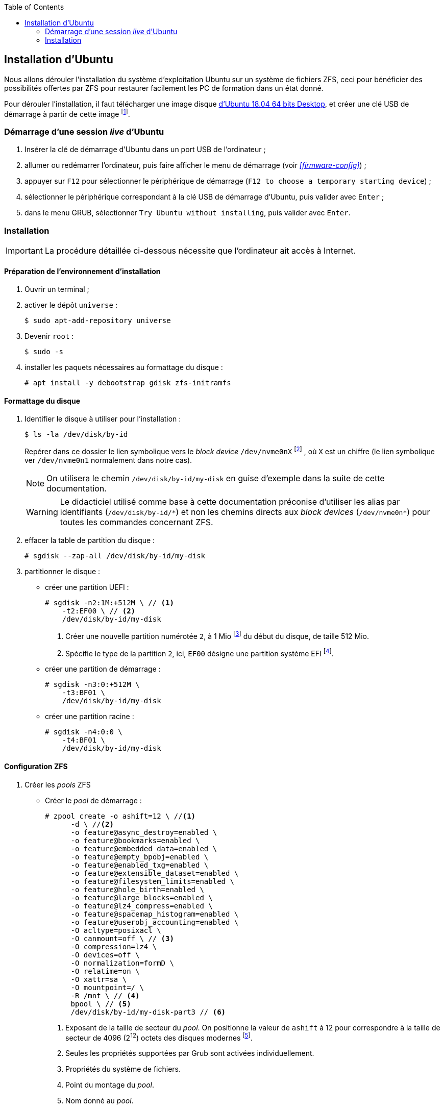 :experimental:
:icons: font
:toc:

== Installation d'Ubuntu

Nous allons dérouler l'installation du système d'exploitation Ubuntu sur un
système de fichiers ZFS, ceci pour bénéficier des possibilités offertes par
ZFS pour restaurer facilement les PC de formation dans un état donné.

Pour dérouler l'installation, il faut télécharger une image disque
link:http://releases.ubuntu.com/18.04/ubuntu-18.04.2-desktop-amd64.iso[d'Ubuntu 18.04 64 bits Desktop,window=_blank],
et créer une clé USB de démarrage à partir de cette image
footnote:[Didacticiel de création d'une clé USB de démarrage d'Ubuntu : https://tutorials.ubuntu.com/tutorial/tutorial-create-a-usb-stick-on-ubuntu].

=== Démarrage d'une session _live_ d'Ubuntu

. Insérer la clé de démarrage d'Ubuntu dans un port USB de l'ordinateur ;
. allumer ou redémarrer l'ordinateur, puis faire afficher le menu de démarrage
(voir  _<<firmware-config>>_) ;
. appuyer sur kbd:[F12] pour sélectionner le périphérique de démarrage
(`F12 to choose a temporary starting device`) ;
. sélectionner le périphérique correspondant à la clé USB de démarrage
d'Ubuntu, puis valider avec kbd:[Enter] ;
. dans le menu GRUB, sélectionner `Try Ubuntu without installing`, puis valider
avec kbd:[Enter]. 

=== Installation

IMPORTANT: La procédure détaillée ci-dessous nécessite que l'ordinateur ait
accès à Internet.

==== Préparation de l'environnement d'installation

. Ouvrir un terminal ;
. activer le dépôt `universe` :
+
```shell
$ sudo apt-add-repository universe
```
. Devenir `root` :
+
```shell
$ sudo -s
```
. installer les paquets nécessaires au formattage du disque :
+
```shell
# apt install -y debootstrap gdisk zfs-initramfs
```

==== Formattage du disque

. Identifier le disque à utiliser pour l'installation :
+
```shell
$ ls -la /dev/disk/by-id
```
Repérer dans ce dossier le lien symbolique vers le _block device_ `/dev/nvme0nX`
footnote:[Ne pas confondre le _block device_ `/dev/nvme0nX` avec le _character
device_ `/dev/nvme0`. Le premier représente un disque – sur lequel on veut
écrire concrètement – alors que le second représente le contrôleur NVME de
l'ordinateur]
, où `X` est un chiffre (le lien symbolique ver `/dev/nvme0n1` normalement
dans notre cas).
+
NOTE: On utilisera le chemin `/dev/disk/by-id/my-disk` en guise d'exemple dans
la suite de cette documentation.
+
[WARNING]
====
Le didacticiel utilisé comme base à cette documentation préconise d'utiliser
les alias par identifiants (`/dev/disk/by-id/\*`) et non les chemins directs
aux _block devices_ (`/dev/nvme0n*`) pour toutes les commandes concernant ZFS.
====

. effacer la table de partition du disque :
+
```shell
# sgdisk --zap-all /dev/disk/by-id/my-disk
```

. partitionner le disque :
    * créer une partition UEFI :
+
```shell
# sgdisk -n2:1M:+512M \ // <1>
    -t2:EF00 \ // <2>
    /dev/disk/by-id/my-disk
```
<1> Créer une nouvelle partition numérotée `2`, à 1 Mio
footnote:[Mio pour « mébioctet ». 1 Mio = 2^20^ octets = 1 048 576 octets, alors que 1 Mo = 10^6^ octets = 1 000 000 octets. Voir https://fr.wikipedia.org/wiki/Octet] du début du disque, de taille 512 Mio.
<2> Spécifie le type de la partition `2`, ici, `EF00` désigne une partition système EFI
footnote:[Voir les différents types de partitions : https://wiki.archlinux.org/index.php/GPT_fdisk#Partition_type].

    *  [[boot-pool-partition]] créer une partition de démarrage :
+
```shell
# sgdisk -n3:0:+512M \
    -t3:BF01 \
    /dev/disk/by-id/my-disk
```

    * créer une partition racine :
+
```shell
# sgdisk -n4:0:0 \
    -t4:BF01 \
    /dev/disk/by-id/my-disk
```

==== Configuration ZFS

. Créer les _pools_ ZFS

    * Créer le _pool_ de démarrage :
+
```shell
# zpool create -o ashift=12 \ //<1>
      -d \ //<2>
      -o feature@async_destroy=enabled \
      -o feature@bookmarks=enabled \
      -o feature@embedded_data=enabled \
      -o feature@empty_bpobj=enabled \
      -o feature@enabled_txg=enabled \
      -o feature@extensible_dataset=enabled \
      -o feature@filesystem_limits=enabled \
      -o feature@hole_birth=enabled \
      -o feature@large_blocks=enabled \
      -o feature@lz4_compress=enabled \
      -o feature@spacemap_histogram=enabled \
      -o feature@userobj_accounting=enabled \
      -O acltype=posixacl \
      -O canmount=off \ // <3>
      -O compression=lz4 \
      -O devices=off \
      -O normalization=formD \
      -O relatime=on \
      -O xattr=sa \
      -O mountpoint=/ \
      -R /mnt \ // <4>
      bpool \ // <5>
      /dev/disk/by-id/my-disk-part3 // <6>
```
<1> Exposant de la taille de secteur du _pool_. On positionne la valeur de
`ashift` à 12 pour correspondre à la taille de secteur de 4096 (2^12^) octets
des disques modernes
footnote:[Note sur les disque AF (Advanced Format) : https://github.com/zfsonlinux/zfs/wiki/faq#advanced-format-disks].
<2> Seules les propriétés supportées par Grub sont activées individuellement.
<3> Propriétés du système de fichiers.
<4> Point du montage du _pool_.
<5> Nom donné au _pool_.
<6> _Block device_ utilisé pour créer le _pool_. Il s'agit de la partition créer <<boot-pool-partition, ci-dessus>>.

    * Créer le _pool_ racine :
+
```shell
# zpool create -o ashift=12 \
      -O acltype=posixacl \
      -O canmount=off \
      -O compression=lz4 \
      -O dnodesize=auto \
      -O normalization=formD \
      -O relatime=on \
      -O xattr=sa \
      -O mountpoint=/ \
      -R /mnt \
      rpool \
      /dev/disk/by-id/my-disk-part4
```

. Créer les _datasets_

    * Créer les _datasets_ qui feront office de conteneurs, sur chacun
    des deux _pools_ :
+
```shell
# zfs create -o canmount=off -o mountpoint=none rpool/ROOT
# zfs create -o canmount=off -o mountpoint=none bpool/BOOT
```
    * Créer et monter le _dataset_ du système de fichier racine :
+
```shell
# zfs create -o canmount=noauto -o mountpoint=/ rpool/ROOT/ubuntu
# zfs mount rpool/ROOT/ubuntu
```
    * Créer et monter le _dataset_ du système de fichier de démarrage:
+
```shell
# zfs create -o canmount=noauto -o mountpoint=/boot bpool/BOOT/ubuntu
# zfs mount bpool/BOOT/ubuntu
```

[NOTE]
====
Dans le cas d'une installation classique, on créerait d'autres _datasets_,
chacun configuré avec des options précises selon les points de montage
(`/tmp`, `/var/log`, `/var/cache`…). Compte tenu de l'usage particulier
qu'il sera fait de cette installation, nous nous contenterons des deux
datasets ci-dessus.
====

==== Installation et configuration du système

. Installer un système minimal :
+
```shell
# debootstrap bionic /mnt
# zfs set devices=off rpool
```

. Configurer le système

    * Configurer le nom d'hôte de la machine (`my-laptop` dans les
exemples ci-dessous) :
+
```shell
# echo "my-laptop" > /mnt/etc/hostname
# echo "127.0.1.1       my-laptop" >> /mnt/etc/hosts
```

    * Configurer l'interface réseau :
    ** Identifier le nom de l'interface réseau à configurer :
+
```shell
# ip addr show
```
+
NOTE: On utilisera le nom d'interface `eth0` dans l'exemple ci-dessous

    ** Créer le fichier `/mnt/etc/netplan/01-netcfg.yaml` avec le contenu
suivant :
+
```yaml
network:
  version: 2
  ethernets:
    eth0:
      dhcp4: true
```
+
NOTE: La configuration ci-dessous est simple et repose sur DHCP. Adapter
la configuration suivant les besoins.

    * Configurer les sources des paquets logiciels
+
```shell
# echo -e "deb http://security.ubuntu.com/ubuntu bionic-security main universe\ndeb http://archive.ubuntu.com/ubuntu bionic-updates main universe" >> /mnt/etc/apt/sources.list
```

    * Lier le système de fichiers virtuels de l'environnement _live_ au 
nouveau système et `chroot` :
+
```shell
# mount --rbind /dev  /mnt/dev
# mount --rbind /proc /mnt/proc
# mount --rbind /sys  /mnt/sys
# chroot /mnt /bin/bash --login
```


TO BE CONTINUED… §4.5